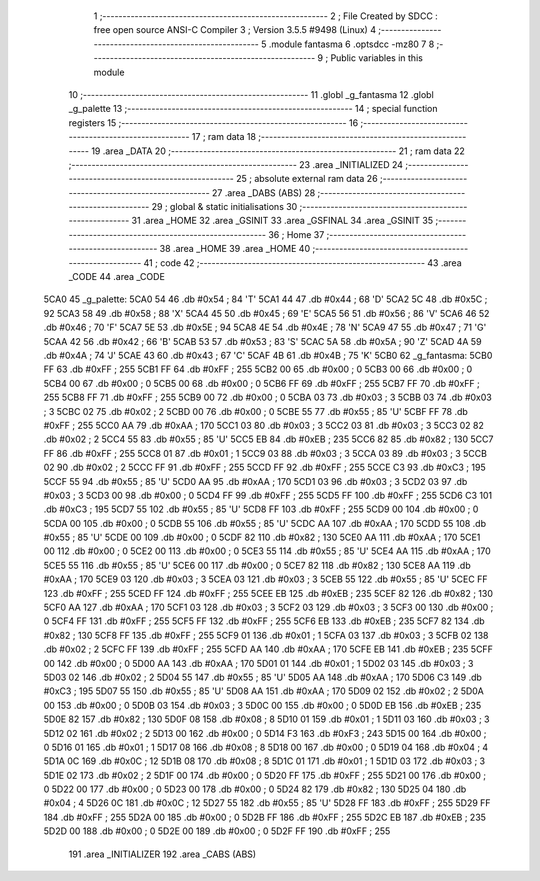                               1 ;--------------------------------------------------------
                              2 ; File Created by SDCC : free open source ANSI-C Compiler
                              3 ; Version 3.5.5 #9498 (Linux)
                              4 ;--------------------------------------------------------
                              5 	.module fantasma
                              6 	.optsdcc -mz80
                              7 	
                              8 ;--------------------------------------------------------
                              9 ; Public variables in this module
                             10 ;--------------------------------------------------------
                             11 	.globl _g_fantasma
                             12 	.globl _g_palette
                             13 ;--------------------------------------------------------
                             14 ; special function registers
                             15 ;--------------------------------------------------------
                             16 ;--------------------------------------------------------
                             17 ; ram data
                             18 ;--------------------------------------------------------
                             19 	.area _DATA
                             20 ;--------------------------------------------------------
                             21 ; ram data
                             22 ;--------------------------------------------------------
                             23 	.area _INITIALIZED
                             24 ;--------------------------------------------------------
                             25 ; absolute external ram data
                             26 ;--------------------------------------------------------
                             27 	.area _DABS (ABS)
                             28 ;--------------------------------------------------------
                             29 ; global & static initialisations
                             30 ;--------------------------------------------------------
                             31 	.area _HOME
                             32 	.area _GSINIT
                             33 	.area _GSFINAL
                             34 	.area _GSINIT
                             35 ;--------------------------------------------------------
                             36 ; Home
                             37 ;--------------------------------------------------------
                             38 	.area _HOME
                             39 	.area _HOME
                             40 ;--------------------------------------------------------
                             41 ; code
                             42 ;--------------------------------------------------------
                             43 	.area _CODE
                             44 	.area _CODE
   5CA0                      45 _g_palette:
   5CA0 54                   46 	.db #0x54	; 84	'T'
   5CA1 44                   47 	.db #0x44	; 68	'D'
   5CA2 5C                   48 	.db #0x5C	; 92
   5CA3 58                   49 	.db #0x58	; 88	'X'
   5CA4 45                   50 	.db #0x45	; 69	'E'
   5CA5 56                   51 	.db #0x56	; 86	'V'
   5CA6 46                   52 	.db #0x46	; 70	'F'
   5CA7 5E                   53 	.db #0x5E	; 94
   5CA8 4E                   54 	.db #0x4E	; 78	'N'
   5CA9 47                   55 	.db #0x47	; 71	'G'
   5CAA 42                   56 	.db #0x42	; 66	'B'
   5CAB 53                   57 	.db #0x53	; 83	'S'
   5CAC 5A                   58 	.db #0x5A	; 90	'Z'
   5CAD 4A                   59 	.db #0x4A	; 74	'J'
   5CAE 43                   60 	.db #0x43	; 67	'C'
   5CAF 4B                   61 	.db #0x4B	; 75	'K'
   5CB0                      62 _g_fantasma:
   5CB0 FF                   63 	.db #0xFF	; 255
   5CB1 FF                   64 	.db #0xFF	; 255
   5CB2 00                   65 	.db #0x00	; 0
   5CB3 00                   66 	.db #0x00	; 0
   5CB4 00                   67 	.db #0x00	; 0
   5CB5 00                   68 	.db #0x00	; 0
   5CB6 FF                   69 	.db #0xFF	; 255
   5CB7 FF                   70 	.db #0xFF	; 255
   5CB8 FF                   71 	.db #0xFF	; 255
   5CB9 00                   72 	.db #0x00	; 0
   5CBA 03                   73 	.db #0x03	; 3
   5CBB 03                   74 	.db #0x03	; 3
   5CBC 02                   75 	.db #0x02	; 2
   5CBD 00                   76 	.db #0x00	; 0
   5CBE 55                   77 	.db #0x55	; 85	'U'
   5CBF FF                   78 	.db #0xFF	; 255
   5CC0 AA                   79 	.db #0xAA	; 170
   5CC1 03                   80 	.db #0x03	; 3
   5CC2 03                   81 	.db #0x03	; 3
   5CC3 02                   82 	.db #0x02	; 2
   5CC4 55                   83 	.db #0x55	; 85	'U'
   5CC5 EB                   84 	.db #0xEB	; 235
   5CC6 82                   85 	.db #0x82	; 130
   5CC7 FF                   86 	.db #0xFF	; 255
   5CC8 01                   87 	.db #0x01	; 1
   5CC9 03                   88 	.db #0x03	; 3
   5CCA 03                   89 	.db #0x03	; 3
   5CCB 02                   90 	.db #0x02	; 2
   5CCC FF                   91 	.db #0xFF	; 255
   5CCD FF                   92 	.db #0xFF	; 255
   5CCE C3                   93 	.db #0xC3	; 195
   5CCF 55                   94 	.db #0x55	; 85	'U'
   5CD0 AA                   95 	.db #0xAA	; 170
   5CD1 03                   96 	.db #0x03	; 3
   5CD2 03                   97 	.db #0x03	; 3
   5CD3 00                   98 	.db #0x00	; 0
   5CD4 FF                   99 	.db #0xFF	; 255
   5CD5 FF                  100 	.db #0xFF	; 255
   5CD6 C3                  101 	.db #0xC3	; 195
   5CD7 55                  102 	.db #0x55	; 85	'U'
   5CD8 FF                  103 	.db #0xFF	; 255
   5CD9 00                  104 	.db #0x00	; 0
   5CDA 00                  105 	.db #0x00	; 0
   5CDB 55                  106 	.db #0x55	; 85	'U'
   5CDC AA                  107 	.db #0xAA	; 170
   5CDD 55                  108 	.db #0x55	; 85	'U'
   5CDE 00                  109 	.db #0x00	; 0
   5CDF 82                  110 	.db #0x82	; 130
   5CE0 AA                  111 	.db #0xAA	; 170
   5CE1 00                  112 	.db #0x00	; 0
   5CE2 00                  113 	.db #0x00	; 0
   5CE3 55                  114 	.db #0x55	; 85	'U'
   5CE4 AA                  115 	.db #0xAA	; 170
   5CE5 55                  116 	.db #0x55	; 85	'U'
   5CE6 00                  117 	.db #0x00	; 0
   5CE7 82                  118 	.db #0x82	; 130
   5CE8 AA                  119 	.db #0xAA	; 170
   5CE9 03                  120 	.db #0x03	; 3
   5CEA 03                  121 	.db #0x03	; 3
   5CEB 55                  122 	.db #0x55	; 85	'U'
   5CEC FF                  123 	.db #0xFF	; 255
   5CED FF                  124 	.db #0xFF	; 255
   5CEE EB                  125 	.db #0xEB	; 235
   5CEF 82                  126 	.db #0x82	; 130
   5CF0 AA                  127 	.db #0xAA	; 170
   5CF1 03                  128 	.db #0x03	; 3
   5CF2 03                  129 	.db #0x03	; 3
   5CF3 00                  130 	.db #0x00	; 0
   5CF4 FF                  131 	.db #0xFF	; 255
   5CF5 FF                  132 	.db #0xFF	; 255
   5CF6 EB                  133 	.db #0xEB	; 235
   5CF7 82                  134 	.db #0x82	; 130
   5CF8 FF                  135 	.db #0xFF	; 255
   5CF9 01                  136 	.db #0x01	; 1
   5CFA 03                  137 	.db #0x03	; 3
   5CFB 02                  138 	.db #0x02	; 2
   5CFC FF                  139 	.db #0xFF	; 255
   5CFD AA                  140 	.db #0xAA	; 170
   5CFE EB                  141 	.db #0xEB	; 235
   5CFF 00                  142 	.db #0x00	; 0
   5D00 AA                  143 	.db #0xAA	; 170
   5D01 01                  144 	.db #0x01	; 1
   5D02 03                  145 	.db #0x03	; 3
   5D03 02                  146 	.db #0x02	; 2
   5D04 55                  147 	.db #0x55	; 85	'U'
   5D05 AA                  148 	.db #0xAA	; 170
   5D06 C3                  149 	.db #0xC3	; 195
   5D07 55                  150 	.db #0x55	; 85	'U'
   5D08 AA                  151 	.db #0xAA	; 170
   5D09 02                  152 	.db #0x02	; 2
   5D0A 00                  153 	.db #0x00	; 0
   5D0B 03                  154 	.db #0x03	; 3
   5D0C 00                  155 	.db #0x00	; 0
   5D0D EB                  156 	.db #0xEB	; 235
   5D0E 82                  157 	.db #0x82	; 130
   5D0F 08                  158 	.db #0x08	; 8
   5D10 01                  159 	.db #0x01	; 1
   5D11 03                  160 	.db #0x03	; 3
   5D12 02                  161 	.db #0x02	; 2
   5D13 00                  162 	.db #0x00	; 0
   5D14 F3                  163 	.db #0xF3	; 243
   5D15 00                  164 	.db #0x00	; 0
   5D16 01                  165 	.db #0x01	; 1
   5D17 08                  166 	.db #0x08	; 8
   5D18 00                  167 	.db #0x00	; 0
   5D19 04                  168 	.db #0x04	; 4
   5D1A 0C                  169 	.db #0x0C	; 12
   5D1B 08                  170 	.db #0x08	; 8
   5D1C 01                  171 	.db #0x01	; 1
   5D1D 03                  172 	.db #0x03	; 3
   5D1E 02                  173 	.db #0x02	; 2
   5D1F 00                  174 	.db #0x00	; 0
   5D20 FF                  175 	.db #0xFF	; 255
   5D21 00                  176 	.db #0x00	; 0
   5D22 00                  177 	.db #0x00	; 0
   5D23 00                  178 	.db #0x00	; 0
   5D24 82                  179 	.db #0x82	; 130
   5D25 04                  180 	.db #0x04	; 4
   5D26 0C                  181 	.db #0x0C	; 12
   5D27 55                  182 	.db #0x55	; 85	'U'
   5D28 FF                  183 	.db #0xFF	; 255
   5D29 FF                  184 	.db #0xFF	; 255
   5D2A 00                  185 	.db #0x00	; 0
   5D2B FF                  186 	.db #0xFF	; 255
   5D2C EB                  187 	.db #0xEB	; 235
   5D2D 00                  188 	.db #0x00	; 0
   5D2E 00                  189 	.db #0x00	; 0
   5D2F FF                  190 	.db #0xFF	; 255
                            191 	.area _INITIALIZER
                            192 	.area _CABS (ABS)
